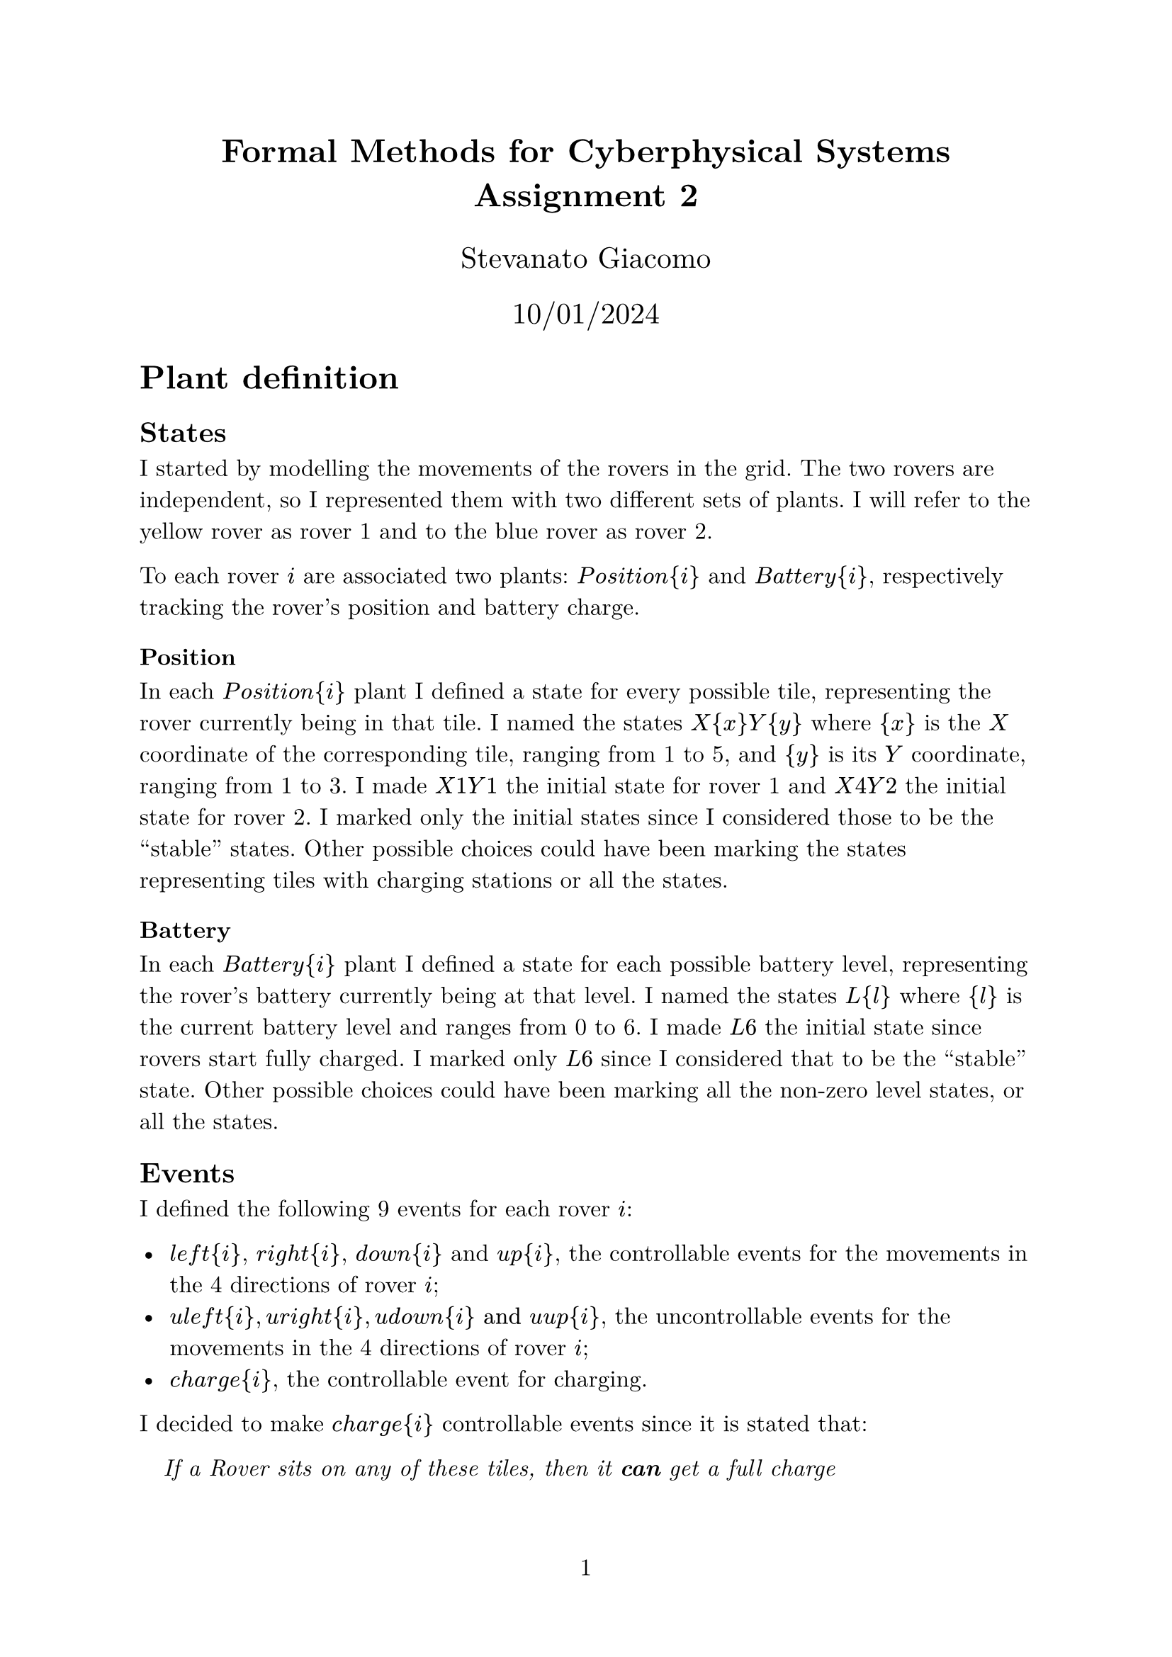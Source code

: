 #let var(s) = math.equation(s.clusters().map(s => [#s]).join([ ]))

#let Position = var("Position")
#let Battery = var("Battery")

#let left = var("left")
#let right = var("right")
#let up = var("up")
#let down = var("down")

#let uleft = var("uleft")
#let uright = var("uright")
#let uup = var("uup")
#let udown = var("udown")

#let charge = var("charge")

#let X1Y1 = var("X1Y1")
#let X4Y2 = var("X4Y2")
#let X2Y2 = var("X2Y2")
#let X1Y2 = var("X1Y2")
#let X3Y2 = var("X3Y2")
#let X2Y1 = var("X2Y1")
#let X2Y3 = var("X2Y1")

#let L0 = var("L0")
#let L6 = var("L6")

#let requirement(text) = v(0.2em) + h(1em) + [ _ #text _ ]

#set text(size: 12pt, font: "New Computer Modern")
#set page(numbering: "1")

#align(center)[
  #heading(outlined: false)[
    Formal Methods for Cyberphysical Systems \
    Assignment 2
  ]

  #v(1em)

  #text(size: 15pt, "Stevanato Giacomo")

  #text(size: 15pt, "10/01/2024")
]

= Plant definition

== States

I started by modelling the movements of the rovers in the grid. The two rovers are independent, so I represented them with two different sets of plants. I will refer to the yellow rover as rover 1 and to the blue rover as rover 2.

To each rover $i$ are associated two plants: $Position{i}$ and $Battery{i}$, respectively tracking the rover's position and battery charge.

=== Position

In each $Position{i}$ plant I defined a state for every possible tile, representing the rover currently being in that tile. I named the states $X{x}Y{y}$ where ${x}$ is the $X$ coordinate of the corresponding tile, ranging from 1 to 5, and ${y}$ is its $Y$ coordinate, ranging from 1 to 3.
I made $X1Y1$ the initial state for rover 1 and $X4Y2$ the initial state for rover 2. I marked only the initial states since I considered those to be the "stable" states. Other possible choices could have been marking the states representing tiles with charging stations or all the states.

=== Battery

In each $Battery{i}$ plant I defined a state for each possible battery level, representing the rover's battery currently being at that level. I named the states $L{l}$ where ${l}$ is the current battery level and ranges from 0 to 6. I made $L6$ the initial state since rovers start fully charged. I marked only $L6$ since I considered that to be the "stable" state. Other possible choices could have been marking all the non-zero level states, or all the states.

== Events

I defined the following 9 events for each rover $i$:

- $left{i}$, $right{i}$, $down{i}$ and $up{i}$, the controllable events for the movements in the 4 directions of rover $i$;
- $uleft{i}, uright{i}, udown{i} "and" uup{i}$, the uncontrollable events for the movements in the 4 directions of rover $i$;
- $charge{i}$, the controllable event for charging.

I decided to make $charge{i}$ controllable events since it is stated that:

#h(1em) _If a Rover sits on any of these tiles, then it *can* get a full charge_

Which I interpreted to mean that it is not required to get the full charge and choose not to.

== Edges

=== Position

For the $Position{i}$ plants I added an edge between two states if the corresponding tiles are adjacent. In particular I added, excluding the state $X2Y2$:
- for all $2 <= x <= 5, 1 <= y <= 3$, an edge with event $left{i}$ from the state $X{x}Y{y}$ to the state $X{x-1}Y{y}$ of rover $i$;
- for all $1 <= x <= 4, 1 <= y <= 3$, an edge with event $right{i}$ from the state $X{x}Y{y}$ to the state $X{x+1}Y{y}$ of rover $i$;
- for all $1 <= x <= 5, 2 <= y <= 3$, an edge with event $up{i}$ from the state $X{x}Y{y}$ to the state $X{x}Y{y-1}$ of rover $i$;
- for all $1 <= x <= 5, 1 <= y <= 2$, an edge with event $down{i}$ from the state $X{x}Y{y}$ to the state $X{x}Y{y+1}$ of rover $i$.

The $X2Y2$ states represent the rovers being on the red tile, where the movements are uncontrollable. Hence added the following edges for them:
- an edge with event $uleft{i}$ to the state $X1Y2$;
- an edge with event $uright{i}$ to the tile $X3Y2$;
- an edge with event $uup{i}$ to the state $X2Y1$;
- an edge with event $udown{i}$ to the state $X2Y3$.

These edges corresponds to the ones I would have added for the other states, except they use the corresponding uncontrollable events to make the movements uncontrollable by the rover.

I also added self-edges with event $charge{i}$ for the charging in the states $X1Y1$ and $X4Y2$, limiting the ability to charge the battery only on the corresponding tiles.

=== Battery

For the $Battery{i}$ plants I added an edge from every level to the next lower one, that is for every $1 <= l <= 6$ I added an edge for every move $left{i}$, $right{i}$, $up{i}$, $down{i}$, $uleft{i}$, $uright{i}$, $uup{i}$ and $udown{i}$ from the state $L{l}$ to the state $L{l-1}$, representing the decrease in battery level after a move. There's no such edge for the state $L0$, representing the fact that a rover can't move when its battery runs out of energy. I also added edges for the charging, in particular for every $0 <= l <= 5$ I added an edge with event $charge{i}$ from the state $L{l}$ to the state $L6$. I choose not to add the edge in the state $L6$ because it doesn't make sense to charge the battery if it's already charged.

= Requirements

== Requirement 1

#requirement[ Both rovers never run our of battery on tiles that do not have a charging station. ]

The given requirement is already satisfied by the plants due to not having marked the $L0$ states. In general however there exist different markings that are reasonable and don't have this property. In those cases the requirement can be defined by copying the $Battery{i}$ plants and marking all the states except the $L0$ states. In this way any rover that runs out of energy on a non-charging station tile will be stuck on $L0$ due to not being able to charge or move. This means such state is a blocking state and will be pruned by the supervisor synthesis.

== Requirement 2

#requirement[ Both rovers must always alternate the use of the charging stations in $(1,1)$ and $(2,4)$ regardless of which is used first. ]

=== Optimized version

== Requirement 3

#requirement[ Rovers don't collide with each other (i.e., they are never simultaneously on a same tile). ]

=== Optimized version
